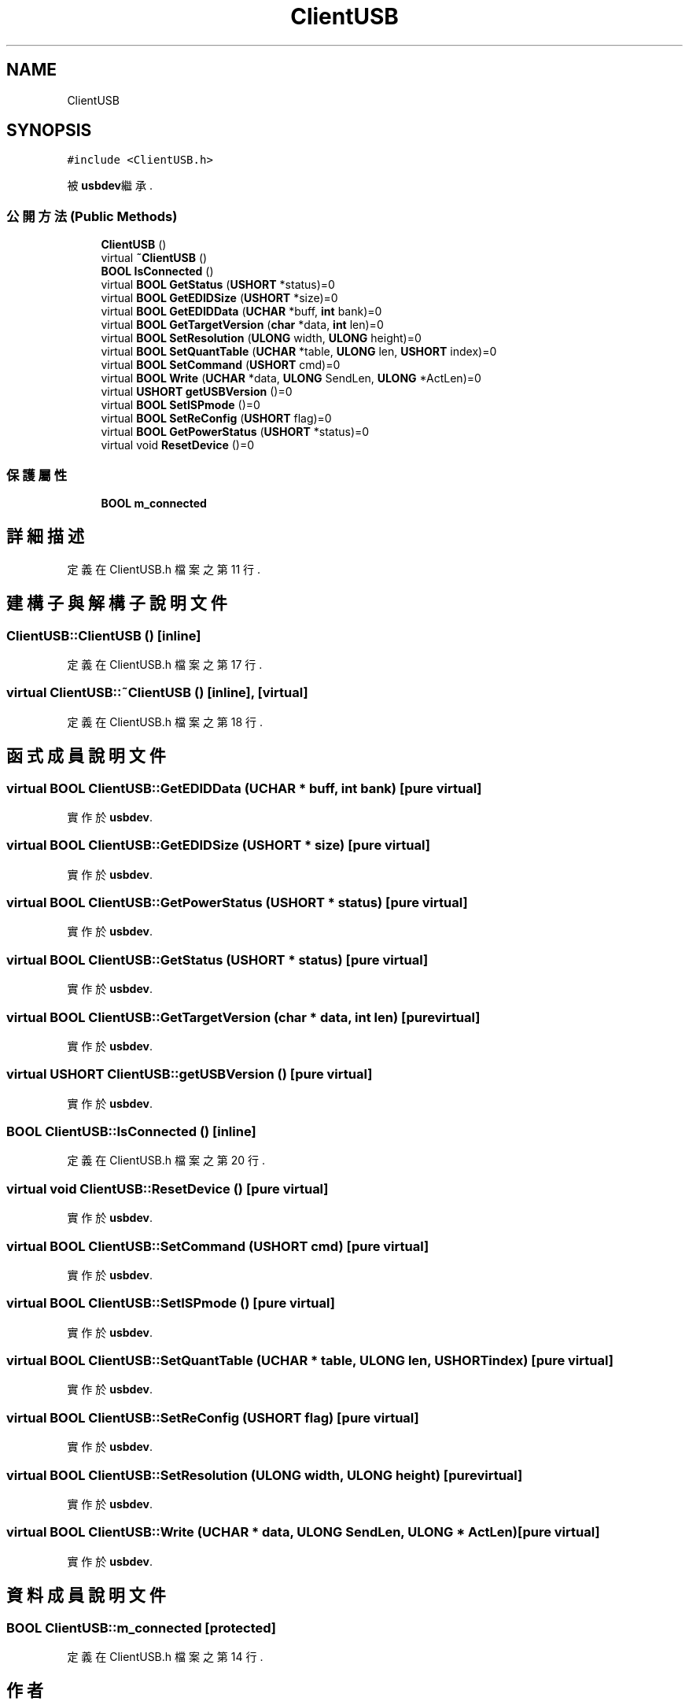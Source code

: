 .TH "ClientUSB" 3 "2024年11月2日 星期六" "My Project" \" -*- nroff -*-
.ad l
.nh
.SH NAME
ClientUSB
.SH SYNOPSIS
.br
.PP
.PP
\fC#include <ClientUSB\&.h>\fP
.PP
被 \fBusbdev\fP繼承\&.
.SS "公開方法(Public Methods)"

.in +1c
.ti -1c
.RI "\fBClientUSB\fP ()"
.br
.ti -1c
.RI "virtual \fB~ClientUSB\fP ()"
.br
.ti -1c
.RI "\fBBOOL\fP \fBIsConnected\fP ()"
.br
.ti -1c
.RI "virtual \fBBOOL\fP \fBGetStatus\fP (\fBUSHORT\fP *status)=0"
.br
.ti -1c
.RI "virtual \fBBOOL\fP \fBGetEDIDSize\fP (\fBUSHORT\fP *size)=0"
.br
.ti -1c
.RI "virtual \fBBOOL\fP \fBGetEDIDData\fP (\fBUCHAR\fP *buff, \fBint\fP bank)=0"
.br
.ti -1c
.RI "virtual \fBBOOL\fP \fBGetTargetVersion\fP (\fBchar\fP *data, \fBint\fP len)=0"
.br
.ti -1c
.RI "virtual \fBBOOL\fP \fBSetResolution\fP (\fBULONG\fP width, \fBULONG\fP height)=0"
.br
.ti -1c
.RI "virtual \fBBOOL\fP \fBSetQuantTable\fP (\fBUCHAR\fP *table, \fBULONG\fP len, \fBUSHORT\fP index)=0"
.br
.ti -1c
.RI "virtual \fBBOOL\fP \fBSetCommand\fP (\fBUSHORT\fP cmd)=0"
.br
.ti -1c
.RI "virtual \fBBOOL\fP \fBWrite\fP (\fBUCHAR\fP *data, \fBULONG\fP SendLen, \fBULONG\fP *ActLen)=0"
.br
.ti -1c
.RI "virtual \fBUSHORT\fP \fBgetUSBVersion\fP ()=0"
.br
.ti -1c
.RI "virtual \fBBOOL\fP \fBSetISPmode\fP ()=0"
.br
.ti -1c
.RI "virtual \fBBOOL\fP \fBSetReConfig\fP (\fBUSHORT\fP flag)=0"
.br
.ti -1c
.RI "virtual \fBBOOL\fP \fBGetPowerStatus\fP (\fBUSHORT\fP *status)=0"
.br
.ti -1c
.RI "virtual void \fBResetDevice\fP ()=0"
.br
.in -1c
.SS "保護屬性"

.in +1c
.ti -1c
.RI "\fBBOOL\fP \fBm_connected\fP"
.br
.in -1c
.SH "詳細描述"
.PP 
定義在 ClientUSB\&.h 檔案之第 11 行\&.
.SH "建構子與解構子說明文件"
.PP 
.SS "ClientUSB::ClientUSB ()\fC [inline]\fP"

.PP
定義在 ClientUSB\&.h 檔案之第 17 行\&.
.SS "virtual ClientUSB::~ClientUSB ()\fC [inline]\fP, \fC [virtual]\fP"

.PP
定義在 ClientUSB\&.h 檔案之第 18 行\&.
.SH "函式成員說明文件"
.PP 
.SS "virtual \fBBOOL\fP ClientUSB::GetEDIDData (\fBUCHAR\fP * buff, \fBint\fP bank)\fC [pure virtual]\fP"

.PP
實作於 \fBusbdev\fP\&.
.SS "virtual \fBBOOL\fP ClientUSB::GetEDIDSize (\fBUSHORT\fP * size)\fC [pure virtual]\fP"

.PP
實作於 \fBusbdev\fP\&.
.SS "virtual \fBBOOL\fP ClientUSB::GetPowerStatus (\fBUSHORT\fP * status)\fC [pure virtual]\fP"

.PP
實作於 \fBusbdev\fP\&.
.SS "virtual \fBBOOL\fP ClientUSB::GetStatus (\fBUSHORT\fP * status)\fC [pure virtual]\fP"

.PP
實作於 \fBusbdev\fP\&.
.SS "virtual \fBBOOL\fP ClientUSB::GetTargetVersion (\fBchar\fP * data, \fBint\fP len)\fC [pure virtual]\fP"

.PP
實作於 \fBusbdev\fP\&.
.SS "virtual \fBUSHORT\fP ClientUSB::getUSBVersion ()\fC [pure virtual]\fP"

.PP
實作於 \fBusbdev\fP\&.
.SS "\fBBOOL\fP ClientUSB::IsConnected ()\fC [inline]\fP"

.PP
定義在 ClientUSB\&.h 檔案之第 20 行\&.
.SS "virtual void ClientUSB::ResetDevice ()\fC [pure virtual]\fP"

.PP
實作於 \fBusbdev\fP\&.
.SS "virtual \fBBOOL\fP ClientUSB::SetCommand (\fBUSHORT\fP cmd)\fC [pure virtual]\fP"

.PP
實作於 \fBusbdev\fP\&.
.SS "virtual \fBBOOL\fP ClientUSB::SetISPmode ()\fC [pure virtual]\fP"

.PP
實作於 \fBusbdev\fP\&.
.SS "virtual \fBBOOL\fP ClientUSB::SetQuantTable (\fBUCHAR\fP * table, \fBULONG\fP len, \fBUSHORT\fP index)\fC [pure virtual]\fP"

.PP
實作於 \fBusbdev\fP\&.
.SS "virtual \fBBOOL\fP ClientUSB::SetReConfig (\fBUSHORT\fP flag)\fC [pure virtual]\fP"

.PP
實作於 \fBusbdev\fP\&.
.SS "virtual \fBBOOL\fP ClientUSB::SetResolution (\fBULONG\fP width, \fBULONG\fP height)\fC [pure virtual]\fP"

.PP
實作於 \fBusbdev\fP\&.
.SS "virtual \fBBOOL\fP ClientUSB::Write (\fBUCHAR\fP * data, \fBULONG\fP SendLen, \fBULONG\fP * ActLen)\fC [pure virtual]\fP"

.PP
實作於 \fBusbdev\fP\&.
.SH "資料成員說明文件"
.PP 
.SS "\fBBOOL\fP ClientUSB::m_connected\fC [protected]\fP"

.PP
定義在 ClientUSB\&.h 檔案之第 14 行\&.

.SH "作者"
.PP 
本文件由Doxygen 自 My Project 的原始碼中自動產生\&.
